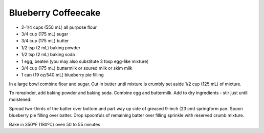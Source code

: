 Blueberry Coffeecake
--------------------

* 2-1/4 cups (550 mL) all purpose flour
* 3/4 cup (175 mL) sugar
* 3/4 cup (175 mL) butter
* 1/2 tsp (2 mL) baking powder
* 1/2 tsp (2 mL) baking soda
* 1 egg, beaten (you may also substitute 3 tbsp egg-like mixture)
* 3/4 cup (175 mL) buttermilk or soured milk or skim milk
* 1 can (19 oz/540 mL) blueberry pie filling


In a large bowl combine flour and sugar. Cut in butter until mixture is crumbly
set aside 1/2 cup (125 mL) of mixture.

To remainder, add baking powder and baking soda. Combine egg and buttermilk.
Add to dry ingredients - stir just until moistened.

Spread two-thirds of the batter over bottom and part way up side of greased
9-inch (23 cm) springform pan. Spoon blueberry pie filling over batter. Drop
spoonfuls of remaining batter over filling sprinkle with reserved crumb
mixture.

Bake in 350ºF (180ºC) oven 50 to 55 minutes
